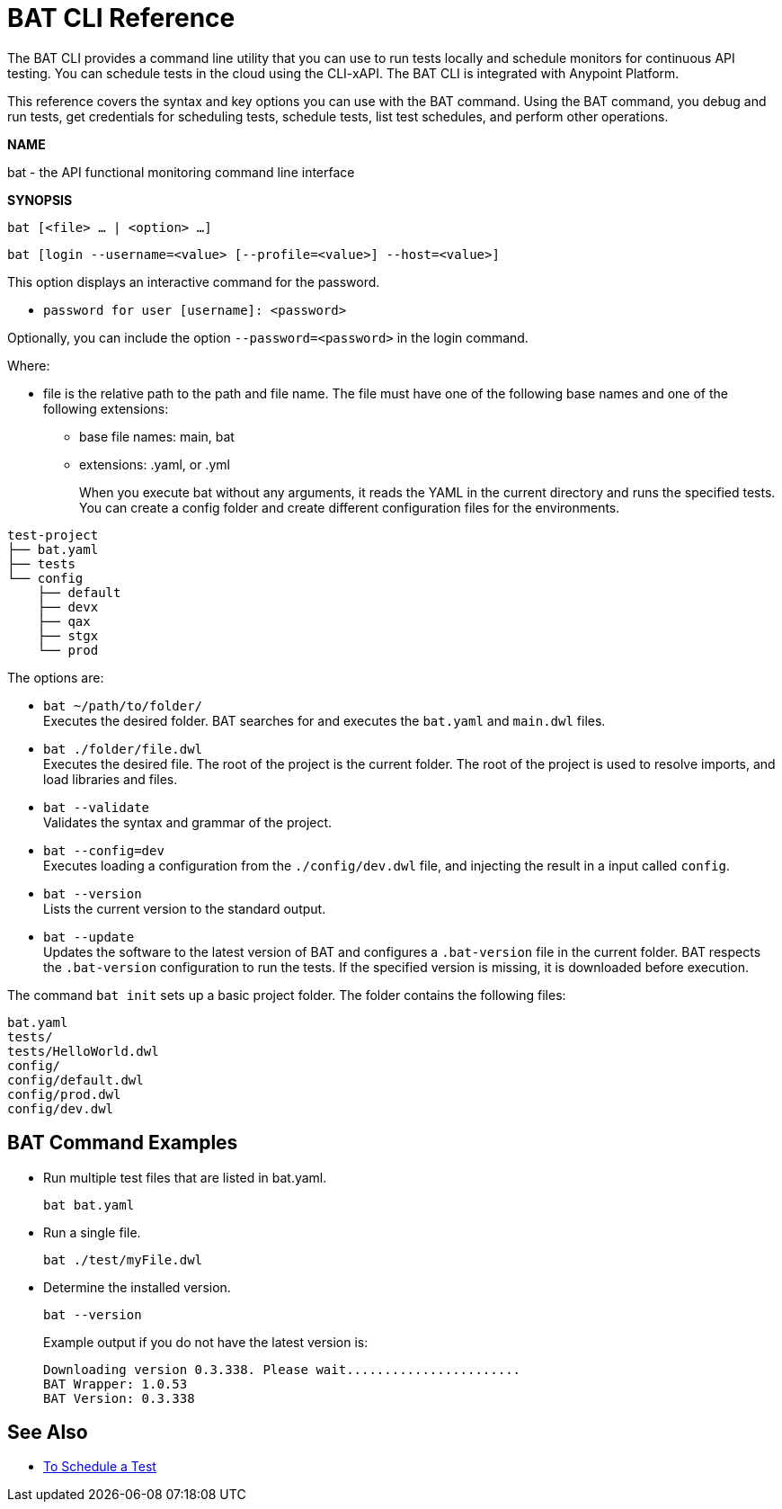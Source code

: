 = BAT CLI Reference

The BAT CLI provides a command line utility that you can use to run tests locally and schedule monitors for continuous API testing. You can schedule tests in the cloud using the CLI-xAPI.  The BAT CLI is integrated with Anypoint Platform.

This reference covers the syntax and key options you can use with the BAT command. Using the BAT command, you debug and run tests, get credentials for scheduling tests, schedule tests, list test schedules, and perform other operations.

*NAME*

bat - the API functional monitoring command line interface

*SYNOPSIS*

`bat [<file> ... | <option> ...]`

`bat [login --username=<value> [--profile=<value>] --host=<value>]`

This option displays an interactive command for the password.

** `password for user [username]: <password>`

Optionally, you can include the option `--password=<password>` in the login command.

Where:

* file is the relative path to the path and file name. The file must have one of the following base names and one of the following extensions:
+
** base file names: main, bat
** extensions: .yaml, or .yml
+
When you execute bat without any arguments, it reads the YAML in the current directory and runs the specified tests.
You can create a config folder and create different configuration files for the environments.

----
test-project
├── bat.yaml
├── tests
└── config
    ├── default
    ├── devx
    ├── qax
    ├── stgx
    └── prod
----


The options are:

* `bat ~/path/to/folder/` +
Executes the desired folder. BAT searches for and executes the `bat.yaml` and `main.dwl` files.

* `bat ./folder/file.dwl` +
Executes the desired file. The root of the project is the current folder.
The root of the project is used to resolve imports, and load libraries and files.

* `bat --validate` +
Validates the syntax and grammar of the project.

* `bat --config=dev` +
Executes loading a configuration from the  `./config/dev.dwl` file,
and injecting the result in a input called `config`.

* `bat --version` +
Lists the current version to the standard output.

* `bat --update` +
Updates the software to the latest version of BAT
and configures a `.bat-version` file in the current folder.
BAT respects the `.bat-version` configuration to run the tests.
If the specified version is missing, it is downloaded before execution.

The command `bat init` sets up a basic project folder. The folder contains the following files:
```
bat.yaml
tests/
tests/HelloWorld.dwl
config/
config/default.dwl
config/prod.dwl
config/dev.dwl
```

== BAT Command Examples

* Run multiple test files that are listed in bat.yaml.
+
`bat bat.yaml`
+
* Run a single file.
+
`bat ./test/myFile.dwl`
* Determine the installed version.
+
`bat --version`
+
Example output if you do not have the latest version is:
+
----
Downloading version 0.3.338. Please wait.......................
BAT Wrapper: 1.0.53
BAT Version: 0.3.338
----

== See Also

** link:/api-function-monitoring/bat-schedule-test-task[To Schedule a Test]
